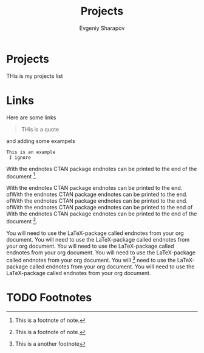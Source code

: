 #+TITLE: Projects
#+AUTHOR: Evgeniy Sharapov
#+EMAIL: evgeniy.sharapov@gmail.com
#+OPTIONS: auto-id:t

* Projects

  THis is my projects list

* Links

  Here are some links


#+begin_quote
THis is a quote 
#+end_quote


and adding some exampels 

#+begin_example
This is an example 
 I ignore
#+end_example

With the endnotes CTAN package endnotes can be printed to the end of
the document [fn:1].

With the endnotes CTAN package endnotes can be printed to the end.
ofWith the endnotes CTAN package endnotes can be printed to the end.
ofWith the endnotes CTAN package endnotes can be printed to the end.
ofWith the endnotes CTAN package endnotes can be printed to the end of
With the endnotes CTAN package endnotes can be printed to the end of
the document [fn:1].

You will need to use the LaTeX-package called endnotes from your org
document. You will need to use the LaTeX-package called endnotes from
your org document. You will need to use the LaTeX-package called
endnotes from your org document. You will need to use the
LaTeX-package called endnotes from your org document. You will [fn:2]  need to
use the LaTeX-package called endnotes from your org document. You will
need to use the LaTeX-package called endnotes from your org document.


* TODO Footnotes

[fn:2] This is a another footnote 

[fn:1] This is a footnote of note.
 
